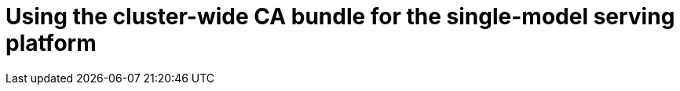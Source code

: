 :_module-type: PROCEDURE

[id='using-the-cluster-CA-bundle-for-single-model-serving_{context}']
= Using the cluster-wide CA bundle for the single-model serving platform

 
